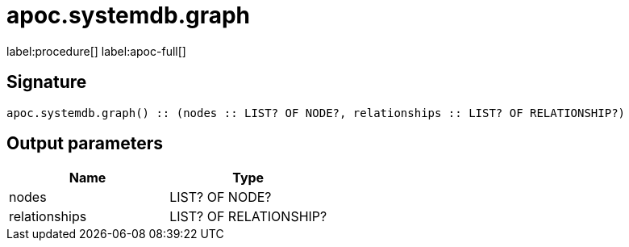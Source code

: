 ////
This file is generated by DocsTest, so don't change it!
////

= apoc.systemdb.graph
:description: This section contains reference documentation for the apoc.systemdb.graph procedure.

label:procedure[] label:apoc-full[]

== Signature

[source]
----
apoc.systemdb.graph() :: (nodes :: LIST? OF NODE?, relationships :: LIST? OF RELATIONSHIP?)
----

== Output parameters
[.procedures, opts=header]
|===
| Name | Type 
|nodes|LIST? OF NODE?
|relationships|LIST? OF RELATIONSHIP?
|===

